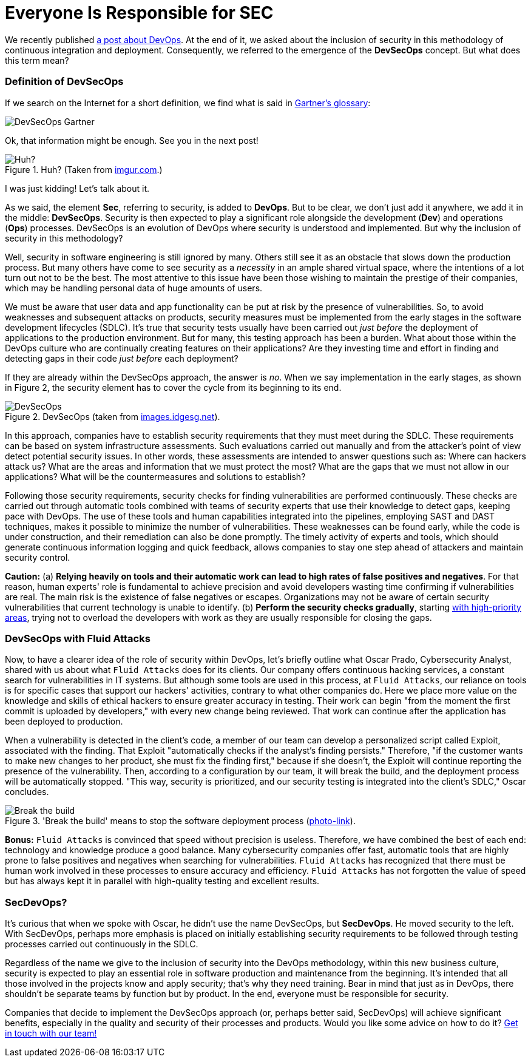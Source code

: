 :page-slug: devsecops-concept/
:page-date: 2020-05-14
:page-subtitle: An overview of DevSecOps, better SecDevOps
:page-category: philosophy
:page-tags: security, devops, software, information, web, cloud
:page-image: https://res.cloudinary.com/fluid-attacks/image/upload/v1620330852/blog/devsecops-concept/cover_c4reuk.webp
:page-alt: Photo by Sebastian Pena Lambarri on Unsplash
:page-description: Through this blog post, you will know what DevSecOps is, how it applies, and why it is recommended for IT companies.
:page-keywords: Security, Devops, Devsecops, Secdevops, Information, Web, Cloud, Ethical Hacking, Pentesting
:page-author: Felipe Ruiz
:page-writer: fruiz
:name: Felipe Ruiz
:about1: Cybersecurity Editor
:source: https://unsplash.com/photos/YV593oyMKmo

= Everyone Is Responsible for SEC

We recently published link:../devops-concept/[a post about DevOps].
At the end of it,
we asked about the inclusion of security in this methodology
of continuous integration and deployment.
Consequently,
we referred to the emergence of the *DevSecOps* concept.
But what does this term mean?

=== Definition of DevSecOps

If we search on the Internet for a short definition,
we find what is said in link:https://www.gartner.com/en/information-technology/glossary/devsecops[Gartner's glossary]:

image::https://res.cloudinary.com/fluid-attacks/image/upload/v1627064266/blog/devsecops-concept/dev_pgtgub.webp[DevSecOps Gartner]

Ok, that information might be enough.
See you in the next post!

.Huh? (Taken from link:https://i.imgur.com/YezxAlA.png[imgur.com].)
image::https://res.cloudinary.com/fluid-attacks/image/upload/v1620330850/blog/devsecops-concept/ah_jnw9fa.webp[Huh?]

I was just kidding!
Let's talk about it.

As we said,
the element *Sec*, referring to security, is added to *DevOps*.
But to be clear,
we don't just add it anywhere,
we add it in the middle: *DevSecOps*.
Security is then expected to play a significant role
alongside the development (*Dev*) and operations (*Ops*) processes.
DevSecOps is an evolution of DevOps
where security is understood and implemented.
But why the inclusion of security in this methodology?

Well, security in software engineering is still ignored by many.
Others still see it as an obstacle that slows down the production process.
But many others have come to see security as a _necessity_
in an ample shared virtual space,
where the intentions of a lot turn out not to be the best.
The most attentive to this issue
have been those wishing to maintain the prestige of their companies,
which may be handling personal data of huge amounts of users.

We must be aware that user data and app functionality
can be put at risk by the presence of vulnerabilities.
So, to avoid weaknesses and subsequent attacks on products,
security measures must be implemented from the early stages
in the software development lifecycles (SDLC).
It's true that security tests usually have been carried out
_just before_ the deployment of applications to the production environment.
But for many, this testing approach has been a burden.
What about those within the DevOps culture
who are continually creating features on their applications?
Are they investing time and effort in finding and detecting gaps in their code
_just before_ each deployment?

If they are already within the DevSecOps approach,
the answer is _no_.
When we say implementation in the early stages,
as shown in Figure 2,
the security element has to cover the cycle
from its beginning to its end.

.DevSecOps (taken from link:https://images.idgesg.net/images/article/2018/01/devsecops-gartner-image-100745815-orig.jpg[images.idgesg.net]).
image::https://res.cloudinary.com/fluid-attacks/image/upload/v1620330850/blog/devsecops-concept/devsecops_vkkb14.webp[DevSecOps]

In this approach,
companies have to establish security requirements
that they must meet during the SDLC.
These requirements can be based on system infrastructure assessments.
Such evaluations carried out manually
and from the attacker's point of view
detect potential security issues.
In other words, these assessments are intended to answer questions such as:
Where can hackers attack us?
What are the areas and information that we must protect the most?
What are the gaps that we must not allow in our applications?
What will be the countermeasures and solutions to establish?

Following those security requirements,
security checks for finding vulnerabilities are performed continuously.
These checks are carried out through automatic tools
combined with teams of security experts
that use their knowledge to detect gaps,
keeping pace with DevOps.
The use of these tools and human capabilities integrated into the pipelines,
employing SAST and DAST techniques,
makes it possible to minimize the number of vulnerabilities.
These weaknesses can be found early,
while the code is under construction,
and their remediation can also be done promptly.
The timely activity of experts and tools,
which should generate continuous information logging and quick feedback,
allows companies to stay one step ahead of attackers
and maintain security control.

*Caution:*
(a) *Relying heavily on tools and their automatic work
can lead to high rates of false positives and negatives*.
For that reason,
human experts' role is fundamental to achieve precision
and avoid developers wasting time confirming if vulnerabilities are real.
The main risk is the existence of false negatives or escapes.
Organizations may not be aware of certain security vulnerabilities
that current technology is unable to identify.
(b) *Perform the security checks gradually*,
starting link:https://medium.com/hackernoon/the-future-of-security-is-devsecops-9166db1d8a03[with high-priority areas],
trying not to overload the developers with work
as they are usually responsible for closing the gaps.

=== DevSecOps with Fluid Attacks

Now, to have a clearer idea of the role of security within DevOps,
let's briefly outline what Oscar Prado, Cybersecurity Analyst,
shared with us about what `Fluid Attacks` does for its clients.
Our company offers continuous hacking services,
a constant search for vulnerabilities in IT systems.
But although some tools are used in this process,
at `Fluid Attacks`,
our reliance on tools is for specific cases
that support our hackers' activities,
contrary to what other companies do.
Here we place more value on the knowledge and skills of ethical hackers
to ensure greater accuracy in testing.
Their work can begin
"from the moment the first commit is uploaded by developers,"
with every new change being reviewed.
That work can continue after the application has been deployed to production.

When a vulnerability is detected in the client's code,
a member of our team can develop a personalized script called Exploit,
associated with the finding.
That Exploit "automatically checks if the analyst's finding persists."
Therefore, "if the customer wants to make new changes to her product,
she must fix the finding first,"
because if she doesn't,
the Exploit will continue reporting the presence of the vulnerability.
Then, according to a configuration by our team,
it will break the build,
and the deployment process will be automatically stopped.
"This way, security is prioritized,
and our security testing is integrated into the client's SDLC,"
Oscar concludes.

.'Break the build' means to stop the software deployment process (link:https://www.citymetric.com/sites/default/files/article_2015/01/149818154.jpg[photo-link]).
image::https://res.cloudinary.com/fluid-attacks/image/upload/v1620330851/blog/devsecops-concept/build_wmkfpb.webp[Break the build]

*Bonus:*
`Fluid Attacks` is convinced that speed without precision is useless.
Therefore, we have combined the best of each end:
technology and knowledge produce a good balance.
Many cybersecurity companies offer fast, automatic tools
that are highly prone to false positives and negatives
when searching for vulnerabilities.
`Fluid Attacks` has recognized that
there must be human work involved in these processes
to ensure accuracy and efficiency.
`Fluid Attacks` has not forgotten the value of speed
but has always kept it in parallel
with high-quality testing and excellent results.

=== SecDevOps?

It's curious that when we spoke with Oscar,
he didn't use the name DevSecOps, but *SecDevOps*.
He moved security to the left.
With SecDevOps,
perhaps more emphasis is placed on
initially establishing security requirements
to be followed through testing processes
carried out continuously in the SDLC.

Regardless of the name we give
to the inclusion of security into the DevOps methodology,
within this new business culture,
security is expected to play an essential role
in software production and maintenance from the beginning.
It's intended that all those involved in the projects
know and apply security;
that's why they need training.
Bear in mind that just as in DevOps,
there shouldn't be separate teams by function but by product.
In the end,
everyone must be responsible for security.

Companies that decide to implement the DevSecOps approach
(or, perhaps better said, SecDevOps)
will achieve significant benefits,
especially in the quality and security of their processes and products.
Would you like some advice on how to do it?
link:../../contact-us/[Get in touch with our team!]
